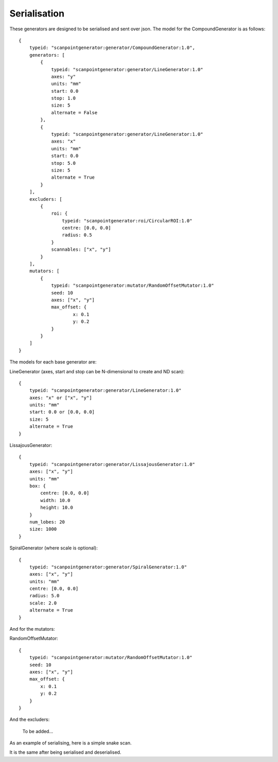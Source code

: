 Serialisation
=============

These generators are designed to be serialised and sent over json. The model
for the CompoundGenerator is as follows::

    {
        typeid: "scanpointgenerator:generator/CompoundGenerator:1.0",
        generators: [
            {
                typeid: "scanpointgenerator:generator/LineGenerator:1.0"
                axes: "y"
                units: "mm"
                start: 0.0
                stop: 1.0
                size: 5
                alternate = False
            },
            {
                typeid: "scanpointgenerator:generator/LineGenerator:1.0"
                axes: "x"
                units: "mm"
                start: 0.0
                stop: 5.0
                size: 5
                alternate = True
            }
        ],
        excluders: [
            {
                roi: {
                    typeid: "scanpointgenerator:roi/CircularROI:1.0"
                    centre: [0.0, 0.0]
                    radius: 0.5
                }
                scannables: ["x", "y"]
            }
        ],
        mutators: [
            {
                typeid: "scanpointgenerator:mutator/RandomOffsetMutator:1.0"
                seed: 10
                axes: ["x", "y"]
                max_offset: {
                        x: 0.1
                        y: 0.2
                }
            }
        ]
    }

The models for each base generator are:

LineGenerator (axes, start and stop can be N-dimensional to create and ND scan)::

    {
        typeid: "scanpointgenerator:generator/LineGenerator:1.0"
        axes: "x" or ["x", "y"]
        units: "mm"
        start: 0.0 or [0.0, 0.0]
        size: 5
        alternate = True
    }

LissajousGenerator::

    {
        typeid: "scanpointgenerator:generator/LissajousGenerator:1.0"
        axes: ["x", "y"]
        units: "mm"
        box: {
            centre: [0.0, 0.0]
            width: 10.0
            height: 10.0
        }
        num_lobes: 20
        size: 1000
    }

SpiralGenerator (where scale is optional)::

    {
        typeid: "scanpointgenerator:generator/SpiralGenerator:1.0"
        axes: ["x", "y"]
        units: "mm"
        centre: [0.0, 0.0]
        radius: 5.0
        scale: 2.0
        alternate = True
    }

And for the mutators:

RandomOffsetMutator::

    {
        typeid: "scanpointgenerator:mutator/RandomOffsetMutator:1.0"
        seed: 10
        axes: ["x", "y"]
        max_offset: {
            x: 0.1
            y: 0.2
        }
    }

And the excluders:

    To be added...

As an example of serialising, here is a simple snake scan.

.. plot::
    :include-source:

    from scanpointgenerator import LineGenerator, CompoundGenerator
    from scanpointgenerator.plotgenerator import plot_generator

    x = LineGenerator("x", "mm", 0.0, 4.0, 5, alternate=True)
    y = LineGenerator("y", "mm", 0.0, 3.0, 4)
    gen = CompoundGenerator([y, x], [], [])

    plot_generator(gen)

It is the same after being serialised and deserialised.

.. plot::
    :include-source:

    from scanpointgenerator import LineGenerator, CompoundGenerator
    from scanpointgenerator.plotgenerator import plot_generator

    x = LineGenerator("x", "mm", 0.0, 4.0, 5, alternate=True)
    y = LineGenerator("y", "mm", 0.0, 3.0, 4)
    gen = CompoundGenerator([y, x], [], [])

    gen_dict = gen.to_dict()
    new_gen = CompoundGenerator.from_dict(gen_dict)

    plot_generator(new_gen)
